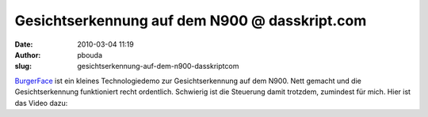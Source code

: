 Gesichtserkennung auf dem N900 @ dasskript.com
##############################################
:date: 2010-03-04 11:19
:author: pbouda
:slug: gesichtserkennung-auf-dem-n900-dasskriptcom

`BurgerFace`_ ist ein kleines Technologiedemo zur Gesichtserkennung auf
dem N900. Nett gemacht und die Gesichtserkennung funktioniert recht
ordentlich. Schwierig ist die Steuerung damit trotzdem, zumindest für
mich. Hier ist das Video dazu:

.. raw:: html

   </p>

.. raw:: html

   <p>

.. raw:: html

   <script type="text/javascript"></p><p>var flattr_uid = '12306';</p><p>var flattr_tle = 'Gesichtserkennung auf dem N900';</p><p>var flattr_dsc = 'BurgerFace ist ein kleines Technologiedemo zur Gesichtserkennung auf dem N900. Nett gemacht und die Gesichtserkennung funktioniert recht ordentlich. Schwierig ist die Steuerung damit trotzdem, zumindes...';</p><p>var flattr_cat = 'text';</p><p>var flattr_lng = 'de_DE';</p><p>var flattr_tag = 'Anwendung, Maemo';</p><p>var flattr_url = 'http://www.dasskript.com/blogposts/11';</p><p>var flattr_btn = 'compact';</p><p></script>

.. raw:: html

   </p>

.. raw:: html

   <p>

.. raw:: html

   <script src="http://api.flattr.com/button/load.js" type="text/javascript"></script>

.. raw:: html

   </p>

.. raw:: html

   </p>

.. _BurgerFace: http://johanneskuhlmann.de/blog/2010/02/25/face-detection-and-tracking-on-the-nokia-n900/

